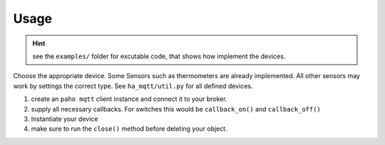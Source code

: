 Usage
=====

.. hint::
  see the ``examples/`` folder for excutable code, that shows how implement
  the devices.

Choose the appropriate device.
Some Sensors such as thermometers are already implemented.
All other sensors may work by settings the correct type.
See ``ha_mqtt/util.py`` for all defined devices.

#. create an ``paho mqtt`` client instance and connect it to your broker.

#. supply all necessary callbacks.
   For switches this would be ``callback_on()`` and ``callback_off()``
#. Instantiate your device

#. make sure to run the  ``close()`` method before deleting your object.
